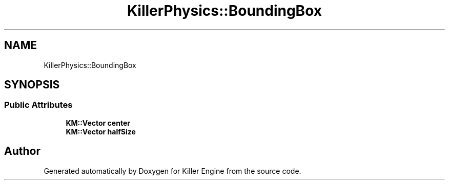 .TH "KillerPhysics::BoundingBox" 3 "Sun Jan 13 2019" "Killer Engine" \" -*- nroff -*-
.ad l
.nh
.SH NAME
KillerPhysics::BoundingBox
.SH SYNOPSIS
.br
.PP
.SS "Public Attributes"

.in +1c
.ti -1c
.RI "\fBKM::Vector\fP \fBcenter\fP"
.br
.ti -1c
.RI "\fBKM::Vector\fP \fBhalfSize\fP"
.br
.in -1c

.SH "Author"
.PP 
Generated automatically by Doxygen for Killer Engine from the source code\&.
